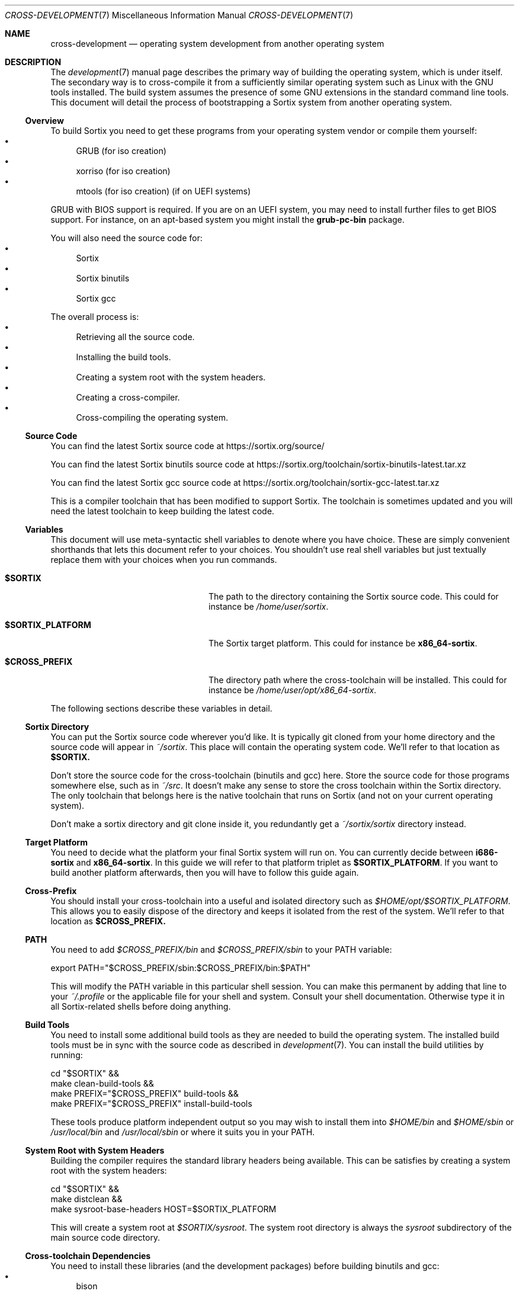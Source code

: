 .Dd $Mdocdate: December 29 2015 $
.Dt CROSS-DEVELOPMENT 7
.Os
.Sh NAME
.Nm cross-development
.Nd operating system development from another operating system
.Sh DESCRIPTION
The
.Xr development 7
manual page describes the primary way of building the operating system, which
is under itself.  The secondary way is to cross-compile it from a sufficiently
similar operating system such as Linux with the GNU tools installed.  The build
system assumes the presence of some GNU extensions in the standard command line
tools.  This document will detail the process of bootstrapping a Sortix system
from another operating system.
.Ss Overview
To build Sortix you need to get these programs from your operating system vendor
or compile them yourself:
.Bl -bullet -compact
.It
GRUB (for iso creation)
.It
xorriso (for iso creation)
.It
mtools (for iso creation) (if on UEFI systems)
.El
.Pp
GRUB with BIOS support is required.  If you are on an UEFI system, you may need
to install further files to get BIOS support.  For instance, on an apt-based
system you might install the
.Sy grub-pc-bin
package.
.Pp
You will also need the source code for:
.Bl -bullet -compact
.It
Sortix
.It
Sortix binutils
.It
Sortix gcc
.El
.Pp
The overall process is:
.Bl -bullet -compact
.It
Retrieving all the source code.
.It
Installing the build tools.
.It
Creating a system root with the system headers.
.It
Creating a cross-compiler.
.It
Cross-compiling the operating system.
.El
.Ss Source Code
You can find the latest Sortix source code at
.Lk https://sortix.org/source/
.Pp
You can find the latest Sortix binutils source code at
.Lk https://sortix.org/toolchain/sortix-binutils-latest.tar.xz
.Pp
You can find the latest Sortix gcc source code at
.Lk https://sortix.org/toolchain/sortix-gcc-latest.tar.xz
.Pp
This is a compiler toolchain that has been modified to support Sortix.  The
toolchain is sometimes updated and you will need the latest toolchain to keep
building the latest code.
.Ss Variables
This document will use meta-syntactic shell variables to denote where you have
choice.  These are simply convenient shorthands that lets this document refer
to your choices.  You shouldn't use real shell variables but just textually
replace them with your choices when you run commands.
.Bl -tag -width "$SORTIX_PLATFORM" -offset indent
.It Sy $SORTIX
The path to the directory containing the Sortix source code.  This could for
instance be
.Pa /home/user/sortix .
.It Sy $SORTIX_PLATFORM
The Sortix target platform.  This could for instance be
.Sy x86_64-sortix .
.It Sy $CROSS_PREFIX
The directory path where the cross-toolchain will be installed.  This could
for instance be
.Pa /home/user/opt/x86_64-sortix .
.El
.Pp
The following sections describe these variables in detail.
.Ss Sortix Directory
You can put the Sortix source code wherever you'd like.  It is typically git
cloned from your home directory and the source code will appear in
.Pa ~/sortix .
This place will contain the operating system code.  We'll refer to that location
as
.Sy $SORTIX.
.Pp
Don't store the source code for the cross-toolchain (binutils and gcc) here.
Store the source code for those programs somewhere else, such as in
.Pa ~/src .
It doesn't make any sense to store the cross toolchain within the Sortix
directory.  The only toolchain that belongs here is the native toolchain that
runs on Sortix (and not on your current operating system).
.Pp
Don't make a sortix directory and git clone inside it, you redundantly get a
.Pa ~/sortix/sortix
directory instead.
.Ss Target Platform
You need to decide what the platform your final Sortix system will run on.  You
can currently decide between
.Sy i686-sortix
and
.Sy x86_64-sortix .
In this guide we will refer to that platform triplet as
.Sy $SORTIX_PLATFORM .
If you want to build another platform afterwards, then you will have to follow
this guide again.
.Ss Cross-Prefix
You should install your cross-toolchain into a useful and isolated directory
such as
.Pa $HOME/opt/$SORTIX_PLATFORM .
This allows you to easily dispose of the directory and keeps it isolated from
the rest of the system.  We'll refer to that location as
.Sy $CROSS_PREFIX.
.Ss PATH
You need to add
.Pa $CROSS_PREFIX/bin
and
.Pa $CROSS_PREFIX/sbin
to your
.Ev PATH
variable:
.Bd -literal
    export PATH="$CROSS_PREFIX/sbin:$CROSS_PREFIX/bin:$PATH"
.Ed
.Pp
This will modify the
.Ev PATH
variable in this particular shell session.  You can make this permanent by
adding that line to your
.Pa ~/.profile
or the applicable file for your shell and system.  Consult your shell
documentation.  Otherwise type it in all Sortix-related shells before doing
anything.
.Ss Build Tools
You need to install some additional build tools as they are needed to build the
operating system.  The installed build tools must be in sync with the source
code as described in
.Xr development 7 .
You can install the build utilities by running:
.Bd -literal
    cd "$SORTIX" &&
    make clean-build-tools &&
    make PREFIX="$CROSS_PREFIX" build-tools &&
    make PREFIX="$CROSS_PREFIX" install-build-tools
.Ed
.Pp
These tools produce platform independent output so you may wish to install them
into
.Pa $HOME/bin
and
.Pa $HOME/sbin
or
.Pa /usr/local/bin
and
.Pa /usr/local/sbin
or where it suits you in your
.Ev PATH .
.Ss System Root with System Headers
Building the compiler requires the standard library headers being available.
This can be satisfies by creating a system root with the system headers:
.Bd -literal
    cd "$SORTIX" &&
    make distclean &&
    make sysroot-base-headers HOST=$SORTIX_PLATFORM
.Ed
.Pp
This will create a system root at
.Pa $SORTIX/sysroot .
The system root directory is always the
.Pa sysroot
subdirectory of the main source code directory.
.Ss Cross-toolchain Dependencies
You need to install these libraries (and the development packages) before
building binutils and gcc:
.Bl -bullet -compact
.It
bison
.It
flex
.It
libgmp
.It
libmpfr
.It
libmpc
.El
.Pp
Consult the official binutils and gcc documentation for the exact dependencies.
.Ss binutils
Assuming you extracted the binutils to
.Pa ~/src/sortix-binutils ,
you can build binutils out-of-directory by running:
.Bd -literal
    mkdir ~/src/binutils-build &&
    cd ~/src/binutils-build &&
    ../sortix-binutils/configure \\
      --target=$SORTIX_PLATFORM \\
      --with-sysroot="$SORTIX/sysroot" \\
      --prefix="$CROSS_PREFIX" \\
      --disable-werror &&
    make &&
    make install
.Ed
.Pp
You can remove the temporary
.Pa ~/src/binutils-build
directory when finished.
.Ss gcc
Assuming you extracted the gcc to
.Pa ~/src/sortix-gcc ,
you can build gcc out-of-directory by running:
.Bd -literal
    mkdir ~/src/gcc-build &&
    cd ~/src/gcc-build &&
    ../sortix-gcc/configure \\
      --target=$SORTIX_PLATFORM \\
      --with-sysroot="$SORTIX/sysroot" \\
      --prefix="$CROSS_PREFIX" \\
      --enable-languages=c,c++ &&
    make all-gcc all-target-libgcc &&
    make install-gcc install-target-libgcc
.Ed
.Pp
You can remove the temporary
.Pa ~/src/gcc-build
directory when finished.  Notice how special make targets are used to
selectively build only parts of gcc.  It is not possible or desirable to build
all of gcc here.
.Ss Building Sortix
With the build tools and cross-compiler in the
.Ev PATH
is it now possible to build the operating system as described in
.Xr development 7
by setting
.Ev HOST
to your value of
.Sy $SORTIX_PLATFORM .
This tells the build system you are cross-compiling and it will run the
appropriate cross-compiler.  For instance, to build an bootable cdrom image
using a
.Sy x86_64-sortix
cross-compiler you can run:
.Bd -literal
    cd "$SORTIX" &&
    make HOST=x86_64-sortix sortix.iso
.Ed
.Pp
This creates a bootable
.Pa sortix.iso .
.Pp
The
.Xr development 7
manual page documents how to develop Sortix and how to use the build system.
This manual page only documents how to set up a cross-development environment
and is not sufficient to develop Sortix, or to make a fully functional and
installable Sortix system.  The above instructions only gives you a
cross-compilation of the base system without any of the nessesary ports of third
party software.
.Ss Troubleshooting
If producing a bootable cdrom with
.Xr grub-mkrescue 1
gives the error
.Pp
.Dl xorriso : FAILURE : Cannot find path '/efi.img' in loaded ISO image
.Pp
then your GRUB installation is defective.  You need to install
.Xr mformat 1
to use
.Xr grub-mkrescue 1
in your case.
.Sh SEE ALSO
.Xr make 1 ,
.Xr development 7 ,
.Xr installation 7 ,
.Xr porting-guide 7 ,
.Xr sysinstall 8
